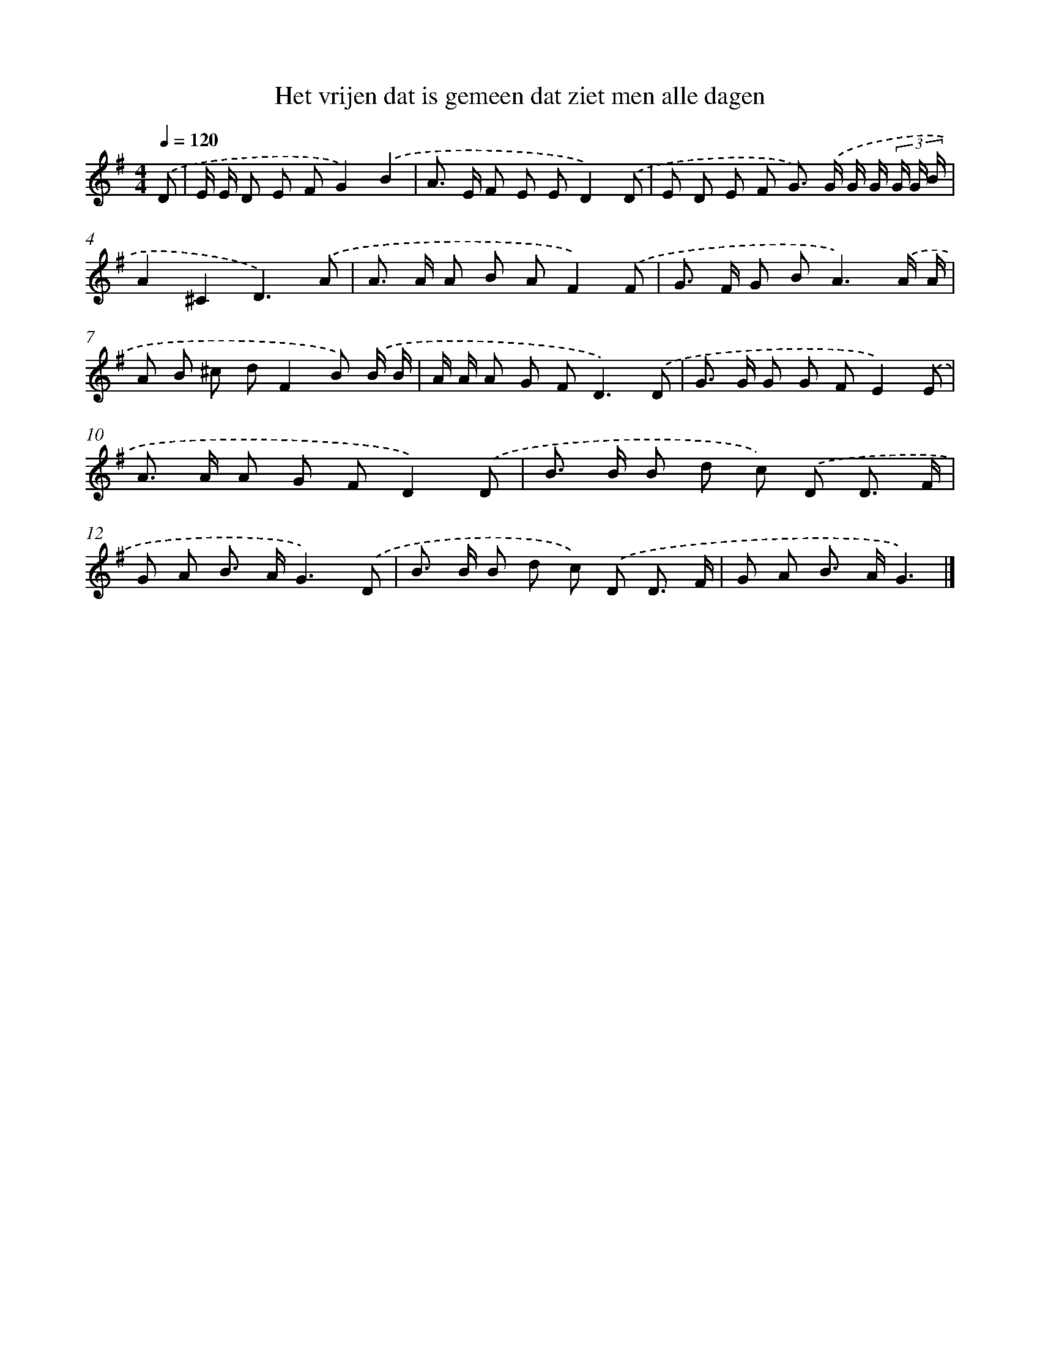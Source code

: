 X: 4489
T: Het vrijen dat is gemeen dat ziet men alle dagen
%%abc-version 2.0
%%abcx-abcm2ps-target-version 5.9.1 (29 Sep 2008)
%%abc-creator hum2abc beta
%%abcx-conversion-date 2018/11/01 14:36:10
%%humdrum-veritas 3677744144
%%humdrum-veritas-data 3104493561
%%continueall 1
%%barnumbers 0
L: 1/8
M: 4/4
Q: 1/4=120
K: G clef=treble
.('D [I:setbarnb 1]|
E/ E/ D E FG2).('B2 |
A> E F E ED2).('D |
E D E F G>) .('G G/ G/ (3G/ G/ B/ |
A2^C2D3).('A |
A> A A B AF2).('F |
G> F G B2<A2).('A/ A/ |
A B ^c dF2B) .('B/ B/ |
A/ A/ A G F2<D2).('D |
G> G G G FE2).('E |
A> A A G FD2).('D |
B> B B d c) .('D D3/ F/ |
G A B> AG3).('D |
B> B B d c) .('D D3/ F/ |
G A B> AG3) |]
